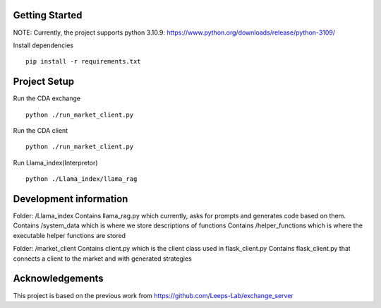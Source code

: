 
Getting Started
=================
NOTE: Currently, the project supports python 3.10.9: https://www.python.org/downloads/release/python-3109/


Install dependencies
::

    pip install -r requirements.txt
    


Project Setup
=================

Run the CDA exchange

::

    python ./run_market_client.py


Run the CDA client

::

    python ./run_market_client.py


Run Llama_index(Interpretor)

::

    python ./Llama_index/llama_rag


Development information
=================
Folder: /Llama_index
Contains llama_rag.py which currently, asks for prompts and generates code based on them.
Contains /system_data which is where we store descriptions of functions
Contains /helper_functions which is where the executable helper functions are stored

Folder: /market_client
Contains client.py which is the client class used in flask_client.py
Contains flask_client.py that connects a client to the market and with generated strategies



Acknowledgements
=================
This project is based on the previous work from https://github.com/Leeps-Lab/exchange_server
